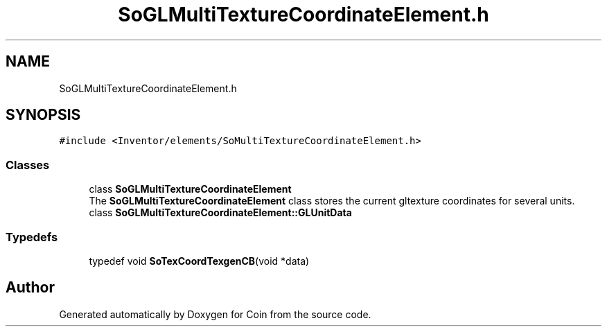 .TH "SoGLMultiTextureCoordinateElement.h" 3 "Sun May 28 2017" "Version 4.0.0a" "Coin" \" -*- nroff -*-
.ad l
.nh
.SH NAME
SoGLMultiTextureCoordinateElement.h
.SH SYNOPSIS
.br
.PP
\fC#include <Inventor/elements/SoMultiTextureCoordinateElement\&.h>\fP
.br

.SS "Classes"

.in +1c
.ti -1c
.RI "class \fBSoGLMultiTextureCoordinateElement\fP"
.br
.RI "The \fBSoGLMultiTextureCoordinateElement\fP class stores the current gltexture coordinates for several units\&. "
.ti -1c
.RI "class \fBSoGLMultiTextureCoordinateElement::GLUnitData\fP"
.br
.in -1c
.SS "Typedefs"

.in +1c
.ti -1c
.RI "typedef void \fBSoTexCoordTexgenCB\fP(void *data)"
.br
.in -1c
.SH "Author"
.PP 
Generated automatically by Doxygen for Coin from the source code\&.
